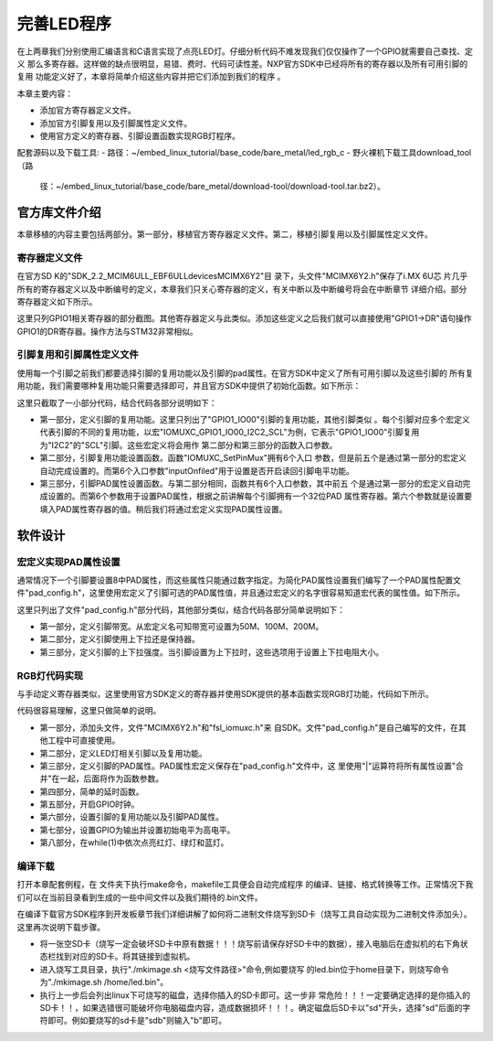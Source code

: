 .. vim: syntax=rst

完善LED程序
------------------------------------------



在上两章我们分别使用汇编语言和C语言实现了点亮LED灯。仔细分析代码不难发现我们仅仅操作了一个GPIO就需要自己查找、定义
那么多寄存器。这样做的缺点很明显，易错、费时、代码可读性差。NXP官方SDK中已经将所有的寄存器以及所有可用引脚的复用
功能定义好了，本章将简单介绍这些内容并把它们添加到我们的程序
。

本章主要内容：

-  添加官方寄存器定义文件。

-  添加官方引脚复用以及引脚属性定义文件。

-  使用官方定义的寄存器、引脚设置函数实现RGB灯程序。


配套源码以及下载工具:
-  路径：~/embed_linux_tutorial/base_code/bare_metal/led_rgb_c
-  野火裸机下载工具download_tool（路
   径：~/embed_linux_tutorial/base_code/bare_metal/download-tool/download-tool.tar.bz2）。





官方库文件介绍
~~~~~~~~~~~~~~~~~~~~~~~~~~~~~~~~~~~~~~~~~~

本章移植的内容主要包括两部分。第一部分，移植官方寄存器定义文件。第二，移植引脚复用以及引脚属性定义文件。

寄存器定义文件
^^^^^^^^^^^^^^^^^^^^^^^^^^^^^^^^^^^^^^^^^^

在官方SD
K的"SDK_2.2_MCIM6ULL_EBF6ULL\devices\MCIMX6Y2"目
录下，头文件"MCIMX6Y2.h"保存了i.MX 6U芯
片几乎所有的寄存器定义以及中断编号的定义，本章我们只关心寄存器的定义，有关中断以及中断编号将会在中断章节
详细介绍。部分寄存器定义如下所示。




.. code-block:: c
   :caption: 寄存器定义
   :linenos:

    typedef struct {
        __IO uint32_t DR;     /**< GPIO data register, offset: 0x0 */
        __IO uint32_t GDIR;   /**< GPIO direction register, offset: 0x4 */
        __I  uint32_t PSR;    /**< GPIO pad status register, offset: 0x8 */
        __IO uint32_t ICR1;   /**< GPIO interrupt configuration register1,*/
        __IO uint32_t ICR2;   /**< GPIO interrupt configuration register2, */
        __IO uint32_t IMR;   /**< GPIO interrupt mask register, offset: 0x14 */
        __IO uint32_t ISR; /**< GPIO interrupt status register, offset: 0x18 */
        __IO uint32_t EDGE_SEL;/**< GPIO edge select register, offset: 0x1C */
    } GPIO_Type;

    /*********************以下代码省略***************************8*/
    /** Peripheral GPIO1 base address */
    #define GPIO1_BASE                               (0x209C000u)
    /** Peripheral GPIO1 base pointer */
    #define GPIO1                                    ((GPIO_Type *)GPIO1_BASE)



这里只列GPIO1相关寄存器的部分截图。其他寄存器定义与此类似。添加这些定义之后我们就可以直接使用"GPIO1->DR"语句操作GPIO1的DR寄存器。操作方法与STM32非常相似。

引脚复用和引脚属性定义文件
^^^^^^^^^^^^^^^^^^^^^^^^^^^^^^^^^^^^^^^


使用每一个引脚之前我们都要选择引脚的复用功能以及引脚的pad属性。在官方SDK中定义了所有可用引脚以及这些引脚的
所有复用功能，我们需要哪种复用功能只需要选择即可，并且官方SDK中提供了初始化函数。如下所示：



.. code-block:: c
   :caption: 引脚复用与PAD属性定义（fsl_iomuxc.h）
   :linenos:

    /***************************第一部分***************************/
    #define IOMUXC_GPIO1_IO00_I2C2_SCL \       
     0x020E005CU, 0x0U, 0x020E05ACU, 0x1U, 0x020E02E8U
    #define IOMUXC_GPIO1_IO00_GPT1_CAPTURE1L \       
    0x020E005CU, 0x1U, 0x020E058CU, 0x0U, 0x020E02E8U
    #define IOMUXC_GPIO1_IO00_ANATOP_OTG1_IDL   \     
    0x020E005CU, 0x2U, 0x020E04B8U, 0x0U, 0x020E02E8U
    #define IOMUXC_GPIO1_IO00_ENET1_REF_CLK1L  \      
    0x020E005CU, 0x3U, 0x020E0574U, 0x0U, 0x020E02E8U
    #define IOMUXC_GPIO1_IO00_MQS_RIGHTL  \      
    0x020E005CU, 0x4U, 0x00000000U, 0x0U, 0x020E02E8U
    #define IOMUXC_GPIO1_IO00_GPIO1_IO00L  \      
    0x020E005CU, 0x5U, 0x00000000U, 0x0U, 0x020E02E8U
    #define IOMUXC_GPIO1_IO00_ENET1_1588_EVENT0_INL \       
    0x020E005CU, 0x6U, 0x00000000U, 0x0U, 0x020E02E8U
    #define IOMUXC_GPIO1_IO00_SRC_SYSTEM_RESETL  \      
    0x020E005CU, 0x7U, 0x00000000U, 0x0U, 0x020E02E8U
    #define IOMUXC_GPIO1_IO00_WDOG3_WDOG_BL   \     
    0x020E005CU, 0x8U, 0x00000000U, 0x0U, 0x020E02E8U
    #define IOMUXC_GPIO1_IO01_I2C2_SDAL    \    
    0x020E0060U, 0x0U, 0x020E05B0U, 0x1U, 0x020E02ECU
    #define IOMUXC_GPIO1_IO01_GPT1_COMPARE1L  \      
    0x020E0060U, 0x1U, 0x00000000U, 0x0U, 0x020E02ECU
    #define IOMUXC_GPIO1_IO01_USB_OTG1_OCL    \    
    0x020E0060U, 0x2U, 0x020E0664U, 0x0U, 0x020E02ECU

    /***************************第二部分***************************/
    static inline void IOMUXC_SetPinMux(uint32_t muxRegister,
                                        uint32_t muxMode,
                                        uint32_t inputRegister,
                                        uint32_t inputDaisy,
                                        uint32_t configRegister,
                                        uint32_t inputOnfield)
    {
        *((volatile uint32_t *)muxRegister) =
    IOMUXC_SW_MUX_CTL_PAD_MUX_MODE(muxMode) |\
        IOMUXC_SW_MUX_CTL_PAD_SION(inputOnfield);

        if (inputRegister)
        {
        *((volatile uint32_t *)inputRegister) = \
        IOMUXC_SELECT_INPUT_DAISY(inputDaisy);
        }
    }


    /***************************第三部分***************************/
    static inline void IOMUXC_SetPinConfig(uint32_t muxRegister,
                                            uint32_t muxMode,
                                            uint32_t inputRegister,
                                            uint32_t inputDaisy,
                                            uint32_t configRegister,
                                            uint32_t configValue)
    {
        if (configRegister)
        {
            *((volatile uint32_t *)configRegister) = configValue;
        }
    }



这里只截取了一小部分代码，结合代码各部分说明如下：

-  第一部分，定义引脚的复用功能。这里只列出了"GPIO1_IO00"引脚的复用功能，其他引脚类似
   。每个引脚对应多个宏定义代表引脚的不同的复用功能，以宏"IOMUXC_GPIO1_IO00_I2C2_SCL"为例，它表示"GPIO1_IO00"引脚复用为"I2C2"的"SCL"引脚。这些宏定义将会用作
   第二部分和第三部分的函数入口参数。

-  第二部分，引脚复用功能设置函数。函数"IOMUXC_SetPinMux"拥有6个入口
   参数，但是前五个是通过第一部分的宏定义自动完成设置的。而第6个入口参数"inputOnfiled"用于设置是否开启读回引脚电平功能。

-  第三部分，引脚PAD属性设置函数。与第二部分相同，函数共有6个入口参数，其中前五
   个是通过第一部分的宏定义自动完成设置的。而第6个参数用于设置PAD属性，根据之前讲解每个引脚拥有一个32位PAD
   属性寄存器。第六个参数就是设置要填入PAD属性寄存器的值。稍后我们将通过宏定义实现PAD属性设置。

软件设计
~~~~~~~~~~~~~~~~~~~~~~~~

宏定义实现PAD属性设置
^^^^^^^^^^^^^^^^^^^^^^^^^^^^^^^^^^^^^^^^^^^^^^^^^^^^^^^^^^^^^^^^^^^^^^^^

通常情况下一个引脚要设置8中PAD属性，而这些属性只能通过数字指定。为简化PAD属性设置我们编写了一个PAD属性配置文件"pad_config.h"，这里使用宏定义了引脚可选的PAD属性值，并且通过宏定义的名字很容易知道宏代表的属性值。如下所示。


.. code-block:: c
   :caption: 引脚复用与PAD属性定义（fsl_iomuxc.h）
   :linenos:

    /*********************第一部分*******************/
     /* SPEED 带宽配置 */
     #define SPEED_0_LOW_50MHz       IOMUXC_SW_PAD_CTL_PAD_SPEED(0)
     #define SPEED_1_MEDIUM_100MHz   IOMUXC_SW_PAD_CTL_PAD_SPEED(1)
     #define SPEED_2_MEDIUM_100MHz   IOMUXC_SW_PAD_CTL_PAD_SPEED(2)
     #define SPEED_3_MAX_200MHz      IOMUXC_SW_PAD_CTL_PAD_SPEED(3)

     /*********************第二部分*******************/
     /* PUE 选择使用保持器还是上下拉 */
     #define PUE_0_KEEPER_SELECTED       IOMUXC_SW_PAD_CTL_PAD_PUE(0)   
     #define PUE_1_PULL_SELECTED         IOMUXC_SW_PAD_CTL_PAD_PUE(1)   
    
     /*********************第三部分*******************/
     /* PUS 上下拉配置 */
     #define PUS_0_100K_OHM_PULL_DOWN  IOMUXC_SW_PAD_CTL_PAD_PUS(0)     
     #define PUS_1_47K_OHM_PULL_UP     IOMUXC_SW_PAD_CTL_PAD_PUS(1)   
     #define PUS_2_100K_OHM_PULL_UP    IOMUXC_SW_PAD_CTL_PAD_PUS(2)   
     #define PUS_3_22K_OHM_PULL_UP     IOMUXC_SW_PAD_CTL_PAD_PUS(3)



这里只列出了文件"pad_config.h"部分代码，其他部分类似，结合代码各部分简单说明如下：

-  第一部分，定义引脚带宽。从宏定义名可知带宽可设置为50M、100M、200M。

-  第二部分，定义引脚使用上下拉还是保持器。

-  第三部分，定义引脚的上下拉强度。当引脚设置为上下拉时，这些选项用于设置上下拉电阻大小。

RGB灯代码实现
^^^^^^^^^^^^^^^^^^^^^^^^^^^^^^^^^^^^^^^^^^^^^^^^

与手动定义寄存器类似，这里使用官方SDK定义的寄存器并使用SDK提供的基本函数实现RGB灯功能，代码如下所示。


.. code-block:: c
   :caption: RGB灯实现代码
   :linenos:

    /*************************第一部分************************/
     #include "MCIMX6Y2.h"
     #include "fsl_iomuxc.h"
     #include "pad_config.h"
    
     /*************************第二部分************************/
     /*LED GPIO端口、引脚号及IOMUXC复用宏定义*/
     #define RGB_RED_LED_GPIO                GPIO1
     #define RGB_RED_LED_GPIO_PIN            (4U)
     #define RGB_RED_LED_IOMUXC              IOMUXC_GPIO1_IO04_GPIO1_IO04
    
     #define RGB_GREEN_LED_GPIO              GPIO4
     #define RGB_GREEN_LED_GPIO_PIN          (20U)
     #define RGB_GREEN_LED_IOMUXC            IOMUXC_CSI_HSYNC_GPIO4_IO20
    
     #define RGB_BLUE_LED_GPIO               GPIO4
     #define RGB_BLUE_LED_GPIO_PIN           (19U)
     #define RGB_BLUE_LED_IOMUXC             IOMUXC_CSI_VSYNC_GPIO4_IO19
    
    
     /*************************第三部分************************/
     /* 所有引脚均使用同样的PAD配置 */
     #define LED_PAD_CONFIG_DATA            (SRE_0_SLOW_SLEW_RATE| \
                                             DSE_6_R0_6| \
                                             SPEED_2_MEDIUM_100MHz| \
                                             ODE_0_OPEN_DRAIN_DISABLED| \
                                             PKE_0_PULL_KEEPER_DISABLED| \
                                             PUE_0_KEEPER_SELECTED| \
                                             PUS_0_100K_OHM_PULL_DOWN| \
                                             HYS_0_HYSTERESIS_DISABLED)   
         /* 配置说明 : */
         /* 转换速率: 转换速率慢
           驱动强度: R0/6 
           带宽配置 : medium(100MHz)
           开漏配置: 关闭 
           拉/保持器配置: 关闭
           拉/保持器选择: 保持器（上面已关闭，配置无效）
           上拉/下拉选择: 100K欧姆下拉（上面已关闭，配置无效）
           滞回器配置: 关闭 */  
    
     /*************************第四部分************************/
     /*简单延时函数*/
     void delay(uint32_t count)
     {
         volatile uint32_t i = 0;
         for (i = 0; i < count; ++i)
         {
             __asm("NOP"); /* 调用nop空指令 */
         }
     }
    
    
     int main()
     {
         /*************************第五部分************************/
         CCM_CCGR1_CG13(0x3);//开启GPIO1的时钟
         CCM_CCGR3_CG6(0x3); //开启GPIO4的时钟
    
         /*************************第六部分************************/
         /*设置 红灯 引脚的复用功能以及PAD属性*/
         IOMUXC_SetPinMux(RGB_RED_LED_IOMUXC,0);     
         IOMUXC_SetPinConfig(RGB_RED_LED_IOMUXC, LED_PAD_CONFIG_DATA); 
    
         /*设置 绿灯 引脚的复用功能以及PAD属性*/
         IOMUXC_SetPinMux(RGB_GREEN_LED_IOMUXC,0);     
         IOMUXC_SetPinConfig(RGB_GREEN_LED_IOMUXC, LED_PAD_CONFIG_DATA); 
    
         /*设置 蓝灯 引脚的复用功能以及PAD属性*/
         IOMUXC_SetPinMux(RGB_BLUE_LED_IOMUXC,0);     
         IOMUXC_SetPinConfig(RGB_BLUE_LED_IOMUXC, LED_PAD_CONFIG_DATA); 
    
         /*************************第七部分************************/
         GPIO1->GDIR |= (1<<4);  //设置GPIO1_04为输出模式
         GPIO1->DR |= (1<<4);    //设置GPIO1_04输出电平为高电平
    
         GPIO4->GDIR |= (1<<20);  //设置GPIO4_20为输出模式
         GPIO4->DR |= (1<<20);    //设置GPIO4_20输出电平为高电平
    
         GPIO4->GDIR |= (1<<19);  //设置GPIO4_19为输出模式
         GPIO4->DR |= (1<<19);    //设置GPIO4_19输出电平为高电平
    
         /*************************第八部分************************/
         while(1)
         {
              GPIO1->DR &= ~(1<<4); //红灯亮
              delay(0xFFFFF);
              GPIO1->DR |= (1<<4); //红灯灭
    
              GPIO4->DR &= ~(1<<20); //绿灯亮
              delay(0xFFFFF);
              GPIO4->DR |= (1<<20); //绿灯灭
    
              GPIO4->DR &= ~(1<<19); //蓝灯亮
              delay(0xFFFFF);
              GPIO4->DR |= (1<<19); //蓝灯灭
         }
         return 0;    
     }




代码很容易理解，这里只做简单的说明。

-  第一部分，添加头文件，文件"MCIMX6Y2.h"和"fsl_iomuxc.h"来
   自SDK。文件"pad_config.h"是自己编写的文件，在其他工程中可直接使用。

-  第二部分，定义LED灯相关引脚以及复用功能。

-  第三部分，定义引脚的PAD属性。PAD属性宏定义保存在"pad_config.h"文件中，这
   里使用"|"运算符将所有属性设置"合并"在一起，后面将作为函数参数。

-  第四部分，简单的延时函数。

-  第五部分，开启GPIO时钟。

-  第六部分，设置引脚的复用功能以及引脚PAD属性。

-  第七部分，设置GPIO为输出并设置初始电平为高电平。

-  第八部分，在while(1)中依次点亮红灯、绿灯和蓝灯。

编译下载
^^^^^^^^^^^^^^^^^^^^^^^^^^^^^^^^^^^^

打开本章配套例程，在 文件夹下执行make命令，makefile工具便会自动完成程序
的编译、链接、格式转换等工作。正常情况下我们可以在当前目录看到生成的一些中间文件以及我们期待的.bin文件。

在编译下载官方SDK程序到开发板章节我们详细讲解了如何将二进制文件烧写到SD卡（烧写工具自动实现为二进制文件添加头）。这里再次说明下载步骤。

-  将一张空SD卡（烧写一定会破坏SD卡中原有数据！！！烧写前请保存好SD卡中的数据），接入电脑后在虚拟机的右下角状态栏找到对应的SD卡。将其链接到虚拟机。

-  进入烧写工具目录，执行"./mkimage.sh <烧写文件路径>"命令,例如要烧写
   的led.bin位于home目录下，则烧写命令为"./mkimage.sh /home/led.bin"。

-  执行上一步后会列出linux下可烧写的磁盘，选择你插入的SD卡即可。这一步非
   常危险！！！一定要确定选择的是你插入的SD卡！！，如果选错很可能破坏你电脑磁盘内容，造成数据损坏！！！。确定磁盘后SD卡以"sd"开头，选择"sd"后面的字符即可。例如要烧写的sd卡是"sdb"则输入"b"即可。
